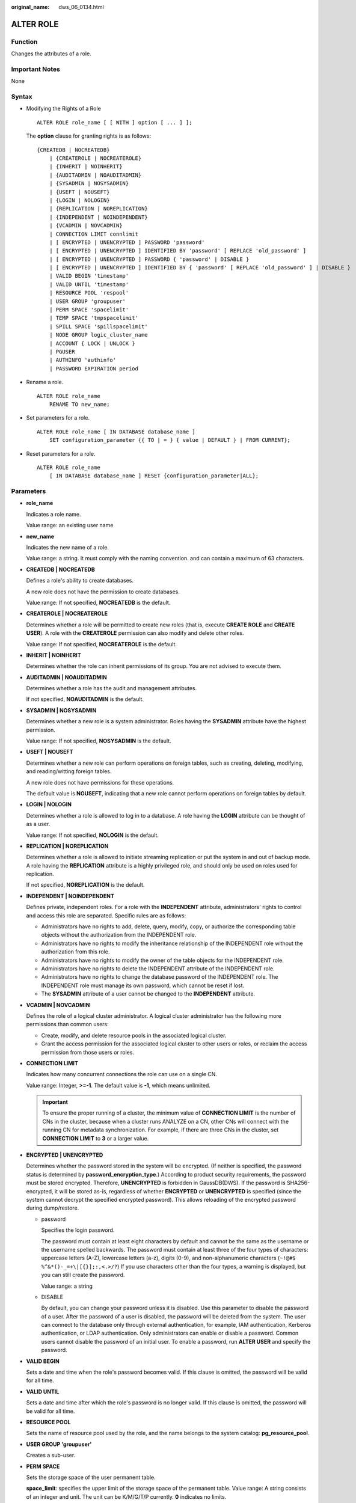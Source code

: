 :original_name: dws_06_0134.html

.. _dws_06_0134:

ALTER ROLE
==========

Function
--------

Changes the attributes of a role.

Important Notes
---------------

None

Syntax
------

-  Modifying the Rights of a Role

   ::

      ALTER ROLE role_name [ [ WITH ] option [ ... ] ];

   The **option** clause for granting rights is as follows:

   ::

      {CREATEDB | NOCREATEDB}
          | {CREATEROLE | NOCREATEROLE}
          | {INHERIT | NOINHERIT}
          | {AUDITADMIN | NOAUDITADMIN}
          | {SYSADMIN | NOSYSADMIN}
          | {USEFT | NOUSEFT}
          | {LOGIN | NOLOGIN}
          | {REPLICATION | NOREPLICATION}
          | {INDEPENDENT | NOINDEPENDENT}
          | {VCADMIN | NOVCADMIN}
          | CONNECTION LIMIT connlimit
          | [ ENCRYPTED | UNENCRYPTED ] PASSWORD 'password'
          | [ ENCRYPTED | UNENCRYPTED ] IDENTIFIED BY 'password' [ REPLACE 'old_password' ]
          | [ ENCRYPTED | UNENCRYPTED ] PASSWORD { 'password' | DISABLE }
          | [ ENCRYPTED | UNENCRYPTED ] IDENTIFIED BY { 'password' [ REPLACE 'old_password' ] | DISABLE }
          | VALID BEGIN 'timestamp'
          | VALID UNTIL 'timestamp'
          | RESOURCE POOL 'respool'
          | USER GROUP 'groupuser'
          | PERM SPACE 'spacelimit'
          | TEMP SPACE 'tmpspacelimit'
          | SPILL SPACE 'spillspacelimit'
          | NODE GROUP logic_cluster_name
          | ACCOUNT { LOCK | UNLOCK }
          | PGUSER
          | AUTHINFO 'authinfo'
          | PASSWORD EXPIRATION period

-  Rename a role.

   ::

      ALTER ROLE role_name
          RENAME TO new_name;

-  Set parameters for a role.

   ::

      ALTER ROLE role_name [ IN DATABASE database_name ]
          SET configuration_parameter {{ TO | = } { value | DEFAULT } | FROM CURRENT};

-  Reset parameters for a role.

   ::

      ALTER ROLE role_name
          [ IN DATABASE database_name ] RESET {configuration_parameter|ALL};

Parameters
----------

-  **role_name**

   Indicates a role name.

   Value range: an existing user name

-  **new_name**

   Indicates the new name of a role.

   Value range: a string. It must comply with the naming convention. and can contain a maximum of 63 characters.

-  **CREATEDB \| NOCREATEDB**

   Defines a role's ability to create databases.

   A new role does not have the permission to create databases.

   Value range: If not specified, **NOCREATEDB** is the default.

-  **CREATEROLE \| NOCREATEROLE**

   Determines whether a role will be permitted to create new roles (that is, execute **CREATE ROLE** and **CREATE USER**). A role with the **CREATEROLE** permission can also modify and delete other roles.

   Value range: If not specified, **NOCREATEROLE** is the default.

-  **INHERIT \| NOINHERIT**

   Determines whether the role can inherit permissions of its group. You are not advised to execute them.

-  **AUDITADMIN \| NOAUDITADMIN**

   Determines whether a role has the audit and management attributes.

   If not specified, **NOAUDITADMIN** is the default.

-  **SYSADMIN \| NOSYSADMIN**

   Determines whether a new role is a system administrator. Roles having the **SYSADMIN** attribute have the highest permission.

   Value range: If not specified, **NOSYSADMIN** is the default.

-  **USEFT \| NOUSEFT**

   Determines whether a new role can perform operations on foreign tables, such as creating, deleting, modifying, and reading/witting foreign tables.

   A new role does not have permissions for these operations.

   The default value is **NOUSEFT**, indicating that a new role cannot perform operations on foreign tables by default.

-  **LOGIN \| NOLOGIN**

   Determines whether a role is allowed to log in to a database. A role having the **LOGIN** attribute can be thought of as a user.

   Value range: If not specified, **NOLOGIN** is the default.

-  **REPLICATION \| NOREPLICATION**

   Determines whether a role is allowed to initiate streaming replication or put the system in and out of backup mode. A role having the **REPLICATION** attribute is a highly privileged role, and should only be used on roles used for replication.

   If not specified, **NOREPLICATION** is the default.

-  **INDEPENDENT \| NOINDEPENDENT**

   Defines private, independent roles. For a role with the **INDEPENDENT** attribute, administrators' rights to control and access this role are separated. Specific rules are as follows:

   -  Administrators have no rights to add, delete, query, modify, copy, or authorize the corresponding table objects without the authorization from the INDEPENDENT role.
   -  Administrators have no rights to modify the inheritance relationship of the INDEPENDENT role without the authorization from this role.
   -  Administrators have no rights to modify the owner of the table objects for the INDEPENDENT role.
   -  Administrators have no rights to delete the INDEPENDENT attribute of the INDEPENDENT role.
   -  Administrators have no rights to change the database password of the INDEPENDENT role. The INDEPENDENT role must manage its own password, which cannot be reset if lost.
   -  The **SYSADMIN** attribute of a user cannot be changed to the **INDEPENDENT** attribute.

-  **VCADMIN \| NOVCADMIN**

   Defines the role of a logical cluster administrator. A logical cluster administrator has the following more permissions than common users:

   -  Create, modify, and delete resource pools in the associated logical cluster.
   -  Grant the access permission for the associated logical cluster to other users or roles, or reclaim the access permission from those users or roles.

-  **CONNECTION LIMIT**

   Indicates how many concurrent connections the role can use on a single CN.

   Value range: Integer, **>=-1**. The default value is **-1**, which means unlimited.

   .. important::

      To ensure the proper running of a cluster, the minimum value of **CONNECTION LIMIT** is the number of CNs in the cluster, because when a cluster runs ANALYZE on a CN, other CNs will connect with the running CN for metadata synchronization. For example, if there are three CNs in the cluster, set **CONNECTION LIMIT** to **3** or a larger value.

-  **ENCRYPTED \| UNENCRYPTED**

   Determines whether the password stored in the system will be encrypted. (If neither is specified, the password status is determined by **password_encryption_type**.) According to product security requirements, the password must be stored encrypted. Therefore, **UNENCRYPTED** is forbidden in GaussDB(DWS). If the password is SHA256-encrypted, it will be stored as-is, regardless of whether **ENCRYPTED** or **UNENCRYPTED** is specified (since the system cannot decrypt the specified encrypted password). This allows reloading of the encrypted password during dump/restore.

   -  password

      Specifies the login password.

      The password must contain at least eight characters by default and cannot be the same as the username or the username spelled backwards. The password must contain at least three of the four types of characters: uppercase letters (A-Z), lowercase letters (a-z), digits (0-9), and non-alphanumeric characters (``~!@#$ %^&*()-_=+\|[{}];:,<.>/?``) If you use characters other than the four types, a warning is displayed, but you can still create the password.

      Value range: a string

   -  DISABLE

      By default, you can change your password unless it is disabled. Use this parameter to disable the password of a user. After the password of a user is disabled, the password will be deleted from the system. The user can connect to the database only through external authentication, for example, IAM authentication, Kerberos authentication, or LDAP authentication. Only administrators can enable or disable a password. Common users cannot disable the password of an initial user. To enable a password, run **ALTER USER** and specify the password.

-  **VALID BEGIN**

   Sets a date and time when the role's password becomes valid. If this clause is omitted, the password will be valid for all time.

-  **VALID UNTIL**

   Sets a date and time after which the role's password is no longer valid. If this clause is omitted, the password will be valid for all time.

-  **RESOURCE POOL**

   Sets the name of resource pool used by the role, and the name belongs to the system catalog: **pg_resource_pool**.

-  **USER GROUP 'groupuser'**

   Creates a sub-user.

-  **PERM SPACE**

   Sets the storage space of the user permanent table.

   **space_limit**: specifies the upper limit of the storage space of the permanent table. Value range: A string consists of an integer and unit. The unit can be K/M/G/T/P currently. **0** indicates no limits.

-  **TEMP SPACE**

   Sets the storage space of the user temporary table.

   **tmpspacelimit**: specifies the storage space limit of the temporary table. Value range: A string consists of an integer and unit. The unit can be K/M/G/T/P currently. **0** indicates no limits.

-  **SPILL SPACE**

   Sets the operator disk flushing space of the user.

   **spillspacelimit**: specifies the operator spilling space limit. Value range: A string consists of an integer and unit. The unit can be K/M/G/T/P currently. **0** indicates no limits.

-  **NODE GROUP**

   Specifies the name of the logical cluster associated with a user. If the name contains uppercase characters or special characters, enclose the name with double quotation marks.

-  **ACCOUNT LOCK \| ACCOUNT UNLOCK**

   -  **ACCOUNT LOCK**: locks an account to forbid login to databases.
   -  **ACCOUNT UNLOCK**: unlocks an account to allow login to databases.

-  **PGUSER**

   This attribute is used to be compatible with open-source Postgres communication. An open-source Postgres client interface (Postgres 9.2.19 is recommended) can use a database user having this attribute to connect to the database.

   **PGUSER** of a role cannot be modified in the current version.

   .. important::

      This attribute only ensures compatibility with the connection process. Incompatibility caused by kernel differences between this product and Postgres cannot be solved using this attribute.

      Users having the **PGUSER** attribute are authenticated in a way different from other users. Error information reported by the open-source client may cause the attribute to be enumerated. Therefore, you are advised to use a client of this product. Example:

      ::

         # normaluser is a user that does not have the PGUSER attribute. psql is the Postgres client tool.
         pg@dws04:~> psql -d postgres -p 8000 -h 10.11.12.13 -U normaluser
         psql: authentication method 10 not supported

         # pguser is a user having the PGUSER attribute.
         pg@dws04:~> psql -d postgres -p 8000 -h 10.11.12.13 -U pguser
         Password for user pguser:

-  **AUTHINFO 'authinfo'**

   This attribute is used to specify the role authentication type. **authinfo** is the description character string, which is case sensitive. Only the LDAP type is supported. Its description character string is **ldap**. LDAP authentication is an external authentication mode. Therefore, **PASSWORD DISABLE** must be specified.

   .. important::

      -  Additional information about LDAP authentication can be added to **authinfo**, for example, **fulluser** in LDAP authentication, which is equivalent to **ldapprefix**\ +\ **username**\ +\ **ldapsuffix**. If the content of **authinfo** is **ldap**, the role authentication type is LDAP. In this case, the **ldapprefix** and **ldapsuffix** information is provided by the corresponding record in the **pg_hba.conf** file.
      -  When executing the **ALTER ROLE** command, users are not allowed to change the authentication type. Only LDAP users are allowed to modify LDAP attributes.

-  **PASSWORD EXPIRATION period**

   Number of days before the login password of the role expires. The user needs to change the password in time before the login password expires. If the login password expires, the user cannot log in to the system. In this case, the user needs to ask the administrator to set a new login password.

   Value range: an integer ranging from -1 to 999. The default value is **-1**, indicating that there is no restriction. The value **0** indicates that the login password expires immediately.

-  **IN DATABASE database_name**

   Modifies the parameters of a role on a specified database.

-  **SET configuration_parameter**

   Sets parameters for a role. The session parameters modified using the **ALTER ROLE** command is only for a specific role and is valid in the next session triggered by the role.

   Valid value:

   Values of **configuration_parameter** and **value** are listed in :ref:`SET <dws_06_0220>`.

   **DEFAULT** clears the value of **configuration_parameter**. The value of the **configuration_parameter** parameter will inherit the default value of the new session generated for the role.

   **FROM CURRENT** uses the value of **configuration_parameter** of the current session.

-  **RESET configuration_parameter/ALL**

   The effect of clearing the **configuration_parameter** value is the same as setting it to **DEFAULT**.

   Value range: **ALL** indicates that all parameter values are cleared.

Example
-------

Modify the login permission of role **manager**.

::

   ALTER ROLE manager login;

Change the password of role **manager**:

::

   ALTER ROLE manager IDENTIFIED BY '{password}' REPLACE '{old_password}';

Alter role **manager** to the system administrator:

::

   ALTER ROLE manager SYSADMIN;

Modify the **fulluser** information of the LDAP authentication role:

::

   ALTER ROLE role2 WITH LOGIN AUTHINFO 'ldapcn=role2,cn=user2,dc=func,dc=com' PASSWORD DISABLE;

Change the validity period of the login password of the role to 90 days:

::

   ALTER ROLE role3 PASSWORD EXPIRATION 90;

Links
-----

:ref:`CREATE ROLE <dws_06_0172>`, :ref:`DROP ROLE <dws_06_0203>`, :ref:`SET <dws_06_0220>`
